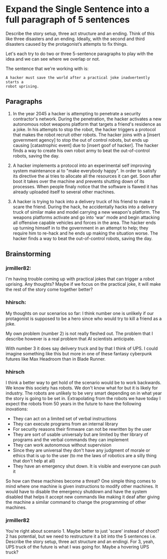 * Expand the Single Sentence into a full paragraph of 5 sentences

Describe the story setup, three act structure and an ending. Think of this like
three disasters and an ending. Ideally, with the second and third disasters
caused by the protagonist’s attempts to fix things.


Let's each try to do two or three 5-sentence paragraphs to play with the idea
and we can see where we overlap or not.

The sentence that we're working with is:

=A hacker must save the world after a practical joke inadvertently starts a
robot uprising.=

** Paragraphs

1. In the year 2045 a hacker is attempting to penetrate a security contractor's network. 
   During the penetration, the hacker activates a new autonomous robot weapons platform that targets a friend's residence as a joke. 
   In his attempts to stop the robot, the hacker triggers a protocol that makes the robot recruit other robots. 
   The hacker joins with a [insert government agency] to stop the out of control robots, but ends up causing [catastrophic event] due to [insert goof of hacker]. 
   The hacker finds a way to create his own robot army to beat the out-of-control robots, saving the day.
 
2. A hacker implements a protocol into an experimental self improving system maintenance ai to "make everybody happy".
   In order to satisfy its directive the ai tries to allocate all the resources it can get.
   Soon after boot it takes over the machine and prevents shutting down of its processes.
   When people finaly notice that the software is flawed it has already uploaded itself to several other machines.

3. A hacker is trying to hack into a delivery truck of his friend to make it scare the friend. 
   During the hack, he accidentally hacks into a delivery truck of similar make and model carrying a new weapon's platform.
   The weapons platforms activate and go into 'war' mode and begin attacking all offensive capable vehicles and forces in the area.
   The hacker ends up turning himself in to the government in an attempt to help; they require him to re-hack and he ends up making the situation worse. 
   The hacker finds a way to beat the out-of-control robots, saving the day. 

** Brainstorming

*** jrmiller82:
I'm having trouble coming up with practical jokes that can trigger a robot uprising. 
Any thoughts? 
Maybe if we focus on the practical joke, it will make the rest of the story come together better?

*** hhirsch:
My thoughts on our scenarios so far: I think number one is unlikely if our protagonist is supposed to be a hero 
since who would try to kill a friend as a joke.

My own problem (number 2) is not really fleshed out. The problem that I describe however is a real problem 
that AI scientists anticipate.

With number 3 it does say delivery truck and by that I think of UPS. I could imagine something like this but more in one
of these fantasy cyberpunk futures like Max Headroom than in Blade Runner. 


*** hhirsch
I think a better way to get hold of the scenario would be to work backwards. We know this society has robots. We don't know
what for but it is likely for industry. The robots are unlikely to be very smart depending on in what year the story is going
to be set in. Extrapolating from the robots we have today I expect the robots from 50 years in the future to have the following inovations: 
- They can act on a limited set of verbal instructions
- They can execute programs from an internal library
- For security reasons their firmware can not be rewritten by the user
- They are sort of usable universaly but are limited by ther library of programs and the verbal commands they can implement
- They can work autonomous without supervision
- Since they are universal they don't have any judgment of morale or ethics that is up to the user (to me the laws of robotics are a silly thing that don't help at all)
- They have an emergency shut down. It is visible and everyone can push it

So how can these machines become a threat?
One simple thing comes to mind where one machine is given instructions to modify other machines. It would have to disable the
emergency shutdown and have the system disabled that helps it accept new commands like making it deaf after giving the machine
a similar command to change the programming of other machines.

*** jrmiller82
You're right about scenario 1. Maybe better to just 'scare' instead of shoot?
2 has potential, but we need to restructure it a bit into the 5 sentences i.e. Describe the story setup, three act structure and an endingi.
For 3, yeah, UPS truck of the future is what I was going for. 
Maybe a hovering UPS truck?
